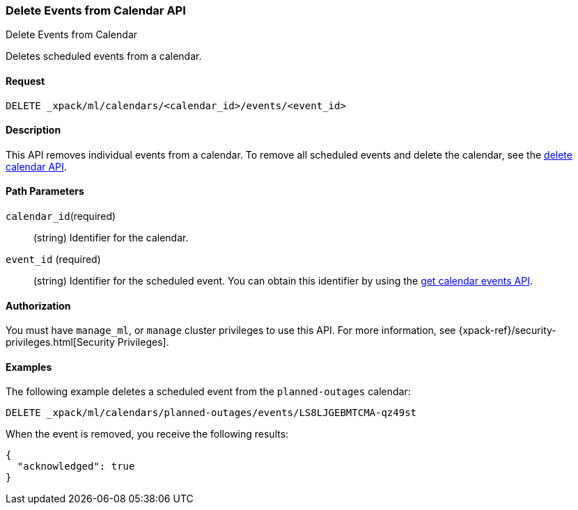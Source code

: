[role="xpack"]
[[ml-delete-calendar-event]]
=== Delete Events from Calendar API
++++
<titleabbrev>Delete Events from Calendar</titleabbrev>
++++

Deletes scheduled events from a calendar.


==== Request

`DELETE _xpack/ml/calendars/<calendar_id>/events/<event_id>`


==== Description

This API removes individual events from a calendar. To remove all scheduled
events and delete the calendar, see the
<<ml-delete-calendar,delete calendar API>>.

==== Path Parameters

`calendar_id`(required)::
  (string) Identifier for the calendar.

`event_id` (required)::
  (string) Identifier for the scheduled event. You can obtain this identifier
  by using the <<ml-get-calendar-event,get calendar events API>>.


==== Authorization

You must have `manage_ml`, or `manage` cluster privileges to use this API.
For more information, see {xpack-ref}/security-privileges.html[Security Privileges].

==== Examples

The following example deletes a scheduled event from the `planned-outages`
calendar:

[source,js]
--------------------------------------------------
DELETE _xpack/ml/calendars/planned-outages/events/LS8LJGEBMTCMA-qz49st
--------------------------------------------------
// CONSOLE
// TEST[catch:missing]

When the event is removed, you receive the following results:
[source,js]
----
{
  "acknowledged": true
}
----
// NOTCONSOLE